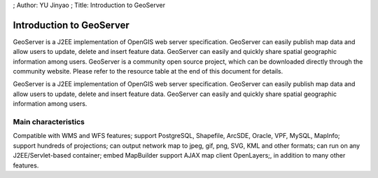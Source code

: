 ; Author: YU Jinyao ; Title: Introduction to GeoServer

Introduction to GeoServer
=========================

GeoServer is a J2EE implementation of OpenGIS web server specification.
GeoServer can easily publish map data and allow users to update, delete
and insert feature data. GeoServer can easily and quickly share spatial
geographic information among users. GeoServer is a community open source
project, which can be downloaded directly through the community website.
Please refer to the resource table at the end of this document for
details.

GeoServer is a J2EE implementation of OpenGIS web server specification.
GeoServer can easily publish map data and allow users to update, delete
and insert feature data. GeoServer can easily and quickly share spatial
geographic information among users.

Main characteristics
--------------------

Compatible with WMS and WFS features; support PostgreSQL, Shapefile,
ArcSDE, Oracle, VPF, MySQL, MapInfo; support hundreds of projections;
can output network map to jpeg, gif, png, SVG, KML and other formats;
can run on any J2EE/Servlet-based container; embed MapBuilder support
AJAX map client OpenLayers;, in addition to many other features.
